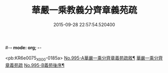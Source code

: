 #-*- mode: org; -*-
#+DATE: 2015-09-28 22:57:54.520400
#+TITLE: 華嚴一乘教義分齊章義苑疏
#+PROPERTY: CBETA_ID X58n0995
#+PROPERTY: ID KR6e0075
#+PROPERTY: SOURCE 卍 Xuzangjing Vol. 58, No. 995
#+PROPERTY: VOL 58
#+PROPERTY: BASEEDITION X
#+PROPERTY: WITNESS CBETA

<pb:KR6e0075_X_000-0185a>
[[file:KR6e0075_001.txt::001-0185a1][No.995-A華嚴一乘分齊章義苑疏敘¶]]
[[file:KR6e0075_001.txt::0185b3][華嚴一乘分齊章義苑疏]]
[[file:KR6e0075_010.txt::0256c1][No.995-B義苑後序¶]]
